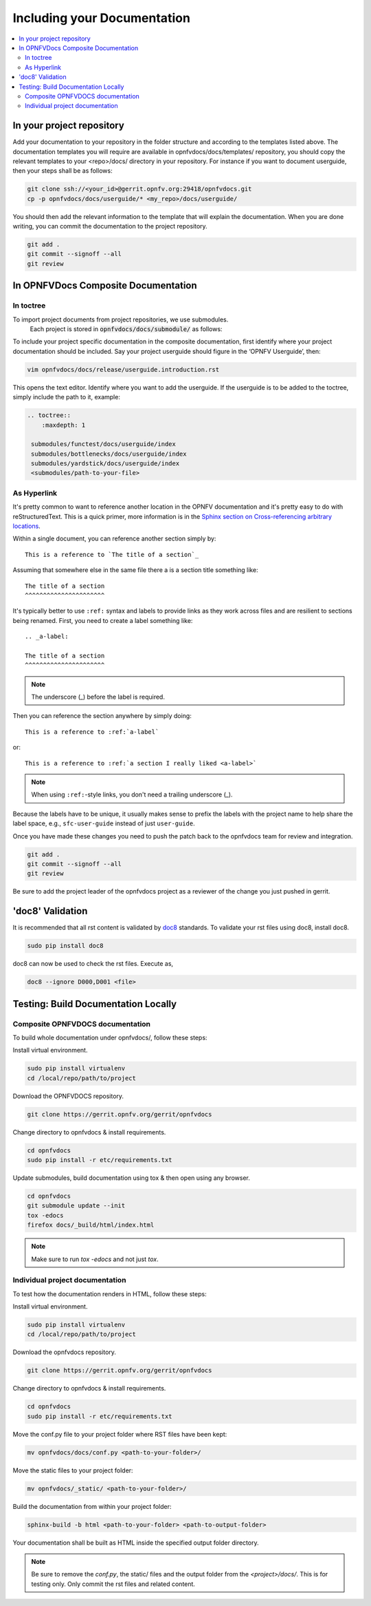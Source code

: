 .. _include-documentation:
============================
Including your Documentation
============================

.. contents::
   :depth: 3
   :local:

In your project repository
--------------------------

Add your documentation to your repository in the folder structure and
according to the templates listed above. The documentation templates you
will require are available in opnfvdocs/docs/templates/ repository, you should
copy the relevant templates to your <repo>/docs/ directory in your repository.
For instance if you want to document userguide, then your steps shall be
as follows:

.. code-block:: bash

   git clone ssh://<your_id>@gerrit.opnfv.org:29418/opnfvdocs.git
   cp -p opnfvdocs/docs/userguide/* <my_repo>/docs/userguide/


You should then add the relevant information to the template that will
explain the documentation. When you are done writing, you can commit
the documentation to the project repository.

.. code-block:: bash

   git add .
   git commit --signoff --all
   git review

In OPNFVDocs Composite Documentation
------------------------------------

In toctree
+++++++++++

To import project documents from project repositories, we use submodules.
 Each project is stored in :code:`opnfvdocs/docs/submodule/` as follows:

.. image:: Submodules.jpg
   :scale: 50 %

To include your project specific documentation in the composite documentation,
first identify where your project documentation should be included.
Say your project userguide should figure in the ‘OPNFV Userguide’, then:


.. code-block:: bash

   vim opnfvdocs/docs/release/userguide.introduction.rst

This opens the text editor. Identify where you want to add the userguide.
If the userguide is to be added to the toctree, simply include the path to
it, example:


.. code-block:: bash

   .. toctree::
       :maxdepth: 1

    submodules/functest/docs/userguide/index
    submodules/bottlenecks/docs/userguide/index
    submodules/yardstick/docs/userguide/index
    <submodules/path-to-your-file>

As Hyperlink
++++++++++++

It's pretty common to want to reference another location in the
OPNFV documentation and it's pretty easy to do with
reStructuredText. This is a quick primer, more information is in the
`Sphinx section on Cross-referencing arbitrary locations
<http://www.sphinx-doc.org/en/stable/markup/inline.html#ref-role>`_.

Within a single document, you can reference another section simply by::

   This is a reference to `The title of a section`_

Assuming that somewhere else in the same file there a is a section
title something like::

   The title of a section
   ^^^^^^^^^^^^^^^^^^^^^^

It's typically better to use ``:ref:`` syntax and labels to provide
links as they work across files and are resilient to sections being
renamed. First, you need to create a label something like::

   .. _a-label:

   The title of a section
   ^^^^^^^^^^^^^^^^^^^^^^

.. note:: The underscore (_) before the label is required.

Then you can reference the section anywhere by simply doing::

    This is a reference to :ref:`a-label`

or::

    This is a reference to :ref:`a section I really liked <a-label>`

.. note:: When using ``:ref:``-style links, you don't need a trailing
          underscore (_).

Because the labels have to be unique, it usually makes sense to prefix
the labels with the project name to help share the label space, e.g.,
``sfc-user-guide`` instead of just ``user-guide``.

Once you have made these changes you need to push the patch back to
the opnfvdocs team for review and integration.

.. code-block:: bash

   git add .
   git commit --signoff --all
   git review

Be sure to add the project leader of the opnfvdocs project
as a reviewer of the change you just pushed in gerrit.

'doc8' Validation
-----------------
It is recommended that all rst content is validated by `doc8 <https://pypi.python.org/pypi/doc8>`_ standards.
To validate your rst files using doc8, install doc8.

.. code-block:: bash

   sudo pip install doc8

doc8 can now be used to check the rst files. Execute as,

.. code-block:: bash

   doc8 --ignore D000,D001 <file>


Testing: Build Documentation Locally
------------------------------------

Composite OPNFVDOCS documentation
+++++++++++++++++++++++++++++++++
To build whole documentation under opnfvdocs/, follow these steps:

Install virtual environment.

.. code-block:: bash

   sudo pip install virtualenv
   cd /local/repo/path/to/project

Download the OPNFVDOCS repository.

.. code-block:: bash

   git clone https://gerrit.opnfv.org/gerrit/opnfvdocs

Change directory to opnfvdocs & install requirements.

.. code-block:: bash

   cd opnfvdocs
   sudo pip install -r etc/requirements.txt

Update submodules, build documentation using tox & then open using any browser.

.. code-block:: bash

   cd opnfvdocs
   git submodule update --init
   tox -edocs
   firefox docs/_build/html/index.html

.. note:: Make sure to run `tox -edocs` and not just `tox`.

Individual project documentation
++++++++++++++++++++++++++++++++
To test how the documentation renders in HTML, follow these steps:

Install virtual environment.

.. code-block:: bash

   sudo pip install virtualenv
   cd /local/repo/path/to/project

Download the opnfvdocs repository.

.. code-block:: bash

   git clone https://gerrit.opnfv.org/gerrit/opnfvdocs

Change directory to opnfvdocs & install requirements.

.. code-block:: bash

   cd opnfvdocs
   sudo pip install -r etc/requirements.txt

Move the conf.py file to your project folder where RST files have been kept:

.. code-block:: bash

   mv opnfvdocs/docs/conf.py <path-to-your-folder>/

Move the static files to your project folder:

.. code-block:: bash

   mv opnfvdocs/_static/ <path-to-your-folder>/

Build the documentation from within your project folder:

.. code-block:: bash

   sphinx-build -b html <path-to-your-folder> <path-to-output-folder>

Your documentation shall be built as HTML inside the
specified output folder directory.

.. note:: Be sure to remove the `conf.py`, the static/ files and the output folder from the `<project>/docs/`. This is for testing only. Only commit the rst files and related content.
